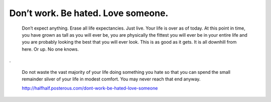 Don’t work. Be hated. Love someone.
-----------------------------------

        Don’t expect anything. Erase all life expectancies. Just live. Your
        life is over as of today. At this point in time, you have grown as tall
        as you will ever be, you are physically the fittest you will ever be in
        your entire life and you are probably looking the best that you will
        ever look. This is as good as it gets. It is all downhill from here. Or
        up. No one knows.

.

        Do not waste the vast majority of your life doing something you hate so
        that you can spend the small remainder sliver of your life in modest
        comfort. You may never reach that end anyway.

        http://halfhalf.posterous.com/dont-work-be-hated-love-someone
